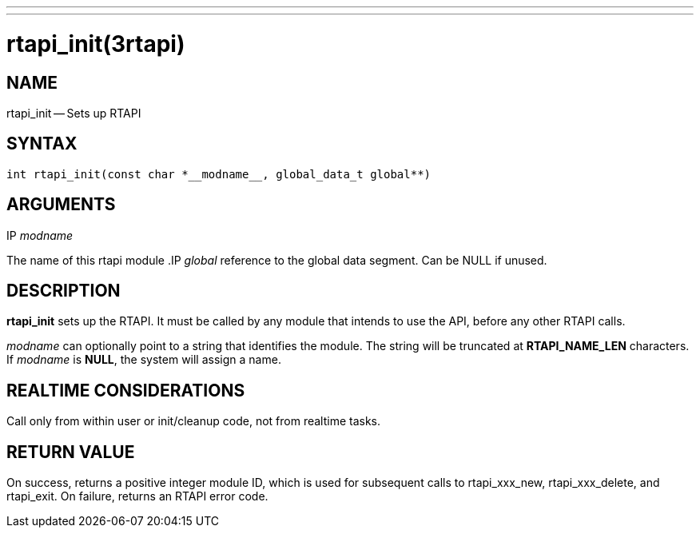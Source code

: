 ---
---
:skip-front-matter:

= rtapi_init(3rtapi)
:manmanual: HAL Components
:mansource: ../man/man3/rtapi_init.3rtapi.asciidoc
:man version :


== NAME

rtapi_init -- Sets up RTAPI



== SYNTAX
 int rtapi_init(const char *__modname__, global_data_t global**)



== ARGUMENTS
.IP __modname__
The name of this rtapi module
.IP __global__
reference to the global data segment. Can be NULL if unused.




== DESCRIPTION

**rtapi_init** sets up the RTAPI.  It must be called by any
module that intends to use the API, before any other RTAPI
calls.

__modname__ can optionally point to a string that identifies
the module.  The string will be truncated at **RTAPI_NAME_LEN**
characters.  If __modname__ is **NULL**, the system will assign a
name.



== REALTIME CONSIDERATIONS
Call only from within user or init/cleanup code, not from realtime tasks.



== RETURN VALUE
On success, returns a positive integer module ID, which is
used for subsequent calls to rtapi_xxx_new, rtapi_xxx_delete,
and rtapi_exit.  On failure, returns an RTAPI error code.
